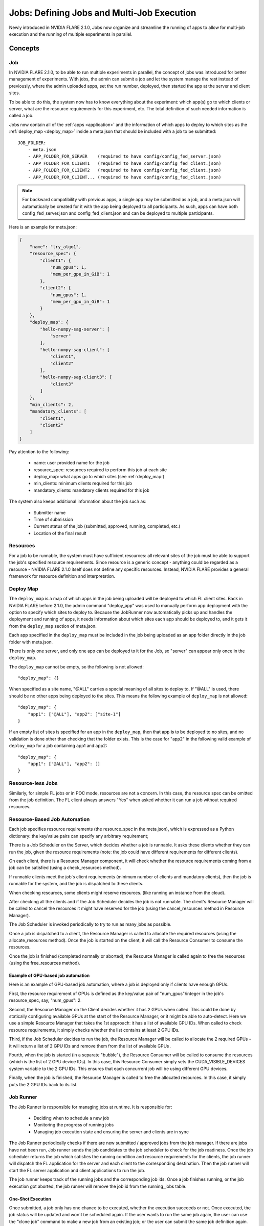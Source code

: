 .. _multi_job:

###########################################
Jobs: Defining Jobs and Multi-Job Execution
###########################################
Newly introduced in NVIDIA FLARE 2.1.0, Jobs now organize and streamline the running of apps to allow for multi-job
execution and the running of multiple experiments in parallel.

********
Concepts
********

.. _job:

Job
===
In NVIDIA FLARE 2.1.0, to be able to run multiple experiments in parallel, the concept of jobs was introduced for better
management of experiments. With jobs, the admin can submit a job and let the
system manage the rest instead of previously, where the admin uploaded apps, set the run number, deployed, then started the app
at the server and client sites.

To be able to do this, the system now has to know everything about the experiment: which app(s)
go to which clients or server, what are the resource requirements for this experiment, etc.
The total definition of such needed information is called a job.

Jobs now contain all of the :ref:`apps <application>` and the information of which apps to deploy to which sites as the
:ref:`deploy_map <deploy_map>` inside a meta.json that should be included with a job to be submitted::

    JOB_FOLDER:
        - meta.json
        - APP_FOLDER_FOR_SERVER    (required to have config/config_fed_server.json)
        - APP_FOLDER_FOR_CLIENT1   (required to have config/config_fed_client.json)
        - APP_FOLDER_FOR_CLIENT2   (required to have config/config_fed_client.json)
        - APP_FOLDER_FOR_CLIENT... (required to have config/config_fed_client.json)

.. note::

   For backward compatibility with previous apps, a single app may be submitted as a job, and a meta.json will
   automatically be created for it with the app being deployed to all participants. As such, apps can have both
   config_fed_server.json and config_fed_client.json and can be deployed to multiple participants.

Here is an example for meta.json:

.. code-block:: json

    {
        "name": "try_algo1",
        "resource_spec": {
            "client1": {
                "num_gpus": 1,
                "mem_per_gpu_in_GiB": 1
            },
            "client2": {
                "num_gpus": 1,
                "mem_per_gpu_in_GiB": 1
            }
        },
        "deploy_map": {
            "hello-numpy-sag-server": [
                "server"
            ],
            "hello-numpy-sag-client": [
                "client1",
                "client2"
            ],
            "hello-numpy-sag-client3": [
                "client3"
            ]
        },
        "min_clients": 2,
        "mandatory_clients": [
            "client1",
            "client2"
        ]
    }

Pay attention to the following:

    - name: user provided name for the job
    - resource_spec: resources required to perform this job at each site
    - deploy_map: what apps go to which sites (see :ref:`deploy_map`)
    - min_clients: minimum clients required for this job
    - mandatory_clients: mandatory clients required for this job

The system also keeps additional information about the job such as:

    - Submitter name
    - Time of submission
    - Current status of the job (submitted, approved, running, completed, etc.)
    - Location of the final result

Resources
=========
For a job to be runnable, the system must have sufficient resources: all relevant sites of the job must be able to
support the job's specified resource requirements. Since resource is a generic concept - anything could be regarded
as a resource - NVIDIA FLARE 2.1.0 itself does not define any specific resources. Instead, NVIDIA FLARE provides a general
framework for resource definition and interpretation.

.. _deploy_map:

Deploy Map
==========
The ``deploy_map`` is a map of which apps in the job being uploaded will be deployed to which FL client sites. Back in
NVIDIA FLARE before 2.1.0, the admin command "deploy_app" was used to manually perform app deployment with the option
to specify which sites to deploy to. Because the JobRunner now automatically picks up and handles the deployment and
running of apps, it needs information about which sites each app should be deployed to, and it gets it from the
``deploy_map`` section of meta.json.

Each app specified in the ``deploy_map`` must be included in the job being uploaded as an app folder directly in the job
folder with meta.json.

There is only one server, and only one app can be deployed to it for the Job, so "server" can appear only once in
the ``deploy_map``.

The ``deploy_map`` cannot be empty, so the following is not allowed::

    "deploy_map": {}

When specified as a site name, "@ALL" carries a special meaning of all sites to deploy to. If "@ALL" is used, there
should be no other apps being deployed to the sites. This means the following example of ``deploy_map`` is not allowed::

    "deploy_map": {
        "app1": ["@ALL"], "app2": ["site-1"]
    }

If an empty list of sites is specified for an app in the ``deploy_map``, then that app is to be deployed to no sites,
and no validation is done other than checking that the folder exists. This is the case for "app2" in the following valid
example of ``deploy_map`` for a job containing app1 and app2::

    "deploy_map": {
        "app1": ["@ALL"], "app2": []
    }

Resource-less Jobs
==================
Similarly, for simple FL jobs or in POC mode, resources are not a concern. In this case, the resource spec can be
omitted from the job definition. The FL client always answers "Yes" when asked whether it can run a job without
required resources.

Resource-Based Job Automation
=============================
Each job specifies resource requirements (the resource_spec in the meta.json), which is expressed as a Python dictionary: the key/value pairs can specify any arbitrary requirement;

There is a Job Scheduler on the Server, which decides whether a job is runnable. It asks these clients
whether they can run the job, given the resource requirements (note: the job could have different requirements for
different clients).

On each client, there is a Resource Manager component, it will check whether the resource requirements coming from a job
can be satisfied (using a check_resources method).

If runnable clients meet the job's client requirements (minimum number of clients and mandatory clients), then the
job is runnable for the system, and the job is dispatched to these clients.

When checking resources, some clients might reserve resources. (like running an instance from the cloud).

After checking all the clients and if the Job Scheduler decides the job is not runnable. The client's Resource
Manager will be called to cancel the resources it might have reserved for the job (using the cancel_resources method in
Resource Manager).

The Job Scheduler is invoked periodically to try to run as many jobs as possible.

Once a job is dispatched to a client, the Resource Manager is called to allocate the required resources
(using the allocate_resources method). Once the job is started on the client, it will call the Resource Consumer to consume the
resources.

Once the job is finished (completed normally or aborted), the Resource Manager is called again to free the resources (using
the free_resources method).


Example of GPU-based job automation
-----------------------------------
Here is an example of GPU-based job automation, where a job is deployed only if clients have enough GPUs.

First, the resource requirement of GPUs is defined as the key/value pair of "num_gpus"/integer in the job's
resource_spec, say, "num_gpus": 2.

Second, the Resource Manager on the Client decides whether it has 2 GPUs when called. This could be done by
statically configuring available GPUs at the start of the Resource Manager, or it might be able to auto-detect. Here
we use a simple Resource Manager that takes the 1st approach: it has a list of available GPU IDs. When called to
check resource requirements, it simply checks whether the list contains at least 2 GPU IDs.

Third, if the Job Scheduler decides to run the job, the Resource Manager will be called to allocate the 2 required
GPUs - it will return a list of 2 GPU IDs and remove them from the list of available GPUs .

Fourth, when the job is started (in a separate "bubble"), the Resource Consumer will be called to consume the
resources (which is the list of 2 GPU device IDs). In this case, this Resource Consumer simply sets the
CUDA_VISIBLE_DEVICES system variable to the 2 GPU IDs. This ensures that each concurrent job will be using different
GPU devices.

Finally, when the job is finished, the Resource Manager is called to free the allocated resources. In this case, it
simply puts the 2 GPU IDs back to its list.


Job Runner
==========
The Job Runner is responsible for managing jobs at runtime. It is responsible for:

    - Deciding when to schedule a new job
    - Monitoring the progress of running jobs
    - Managing job execution state and ensuring the server and clients are in sync

The Job Runner periodically checks if there are new submitted / approved jobs from the job
manager. If there are jobs have not been run, Job runner sends the job candidates to the job scheduler to check for
the job readiness. Once the job scheduler returns the job which satisfies the running condition and resource
requirements for the clients, the job runner will dispatch the FL application for the server and each client to the
corresponding destination. Then the job runner will start the FL server application and client applications to run
the job.

The job runner keeps track of the running jobs and the corresponding job ids. Once a job finishes running, or the
job execution got aborted, the job runner will remove the job id from the running_jobs table.

One-Shot Execution
------------------
Once submitted, a job only has one chance to be executed, whether the execution succeeds or not. Once executed, the
job status will be updated and won't be scheduled again. If the user wants to run the same job again, the user can
use the "clone job" command to make a new job from an existing job; or the user can submit the same job definition
again.

System State Self Healing
-------------------------
It is important for the FL server and clients to be in sync in terms of job execution. However, in a distributed
system, it is impossible to keep all parts of the system in sync at all times. For example, when deploying or
starting the job, some clients may succeed while others may fail. NVIDIA FLARE implements a heartbeat-based mechanism for
the system to keep in sync most of the time. In case they become out of sync, the mechanism can also gradually bring the parties
back in sync.

Each FL client periodically sends heartbeat messages to the FL server. The message contains the job IDs of the
jobs that the client is running. The server keeps the job IDs of the jobs that each site should be running. If
there is a discrepancy with the client running a job that should not be running, the server will ask the client to
abort it.
